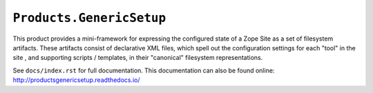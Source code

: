 ``Products.GenericSetup``
=========================

.. image:: https://travis-ci.org/zopefoundation/Products.GenericSetup.png?branch=master
        :target: https://travis-ci.org/zopefoundation/Products.GenericSetup

This product provides a mini-framework for expressing the configured
state of a Zope Site as a set of filesystem artifacts.  These artifacts
consist of declarative XML files, which spell out the configuration
settings for each "tool" in the site , and supporting scripts / templates,
in their "canonical" filesystem representations.

See ``docs/index.rst`` for full documentation.  This documentation can
also be found online:  http://productsgenericsetup.readthedocs.io/
